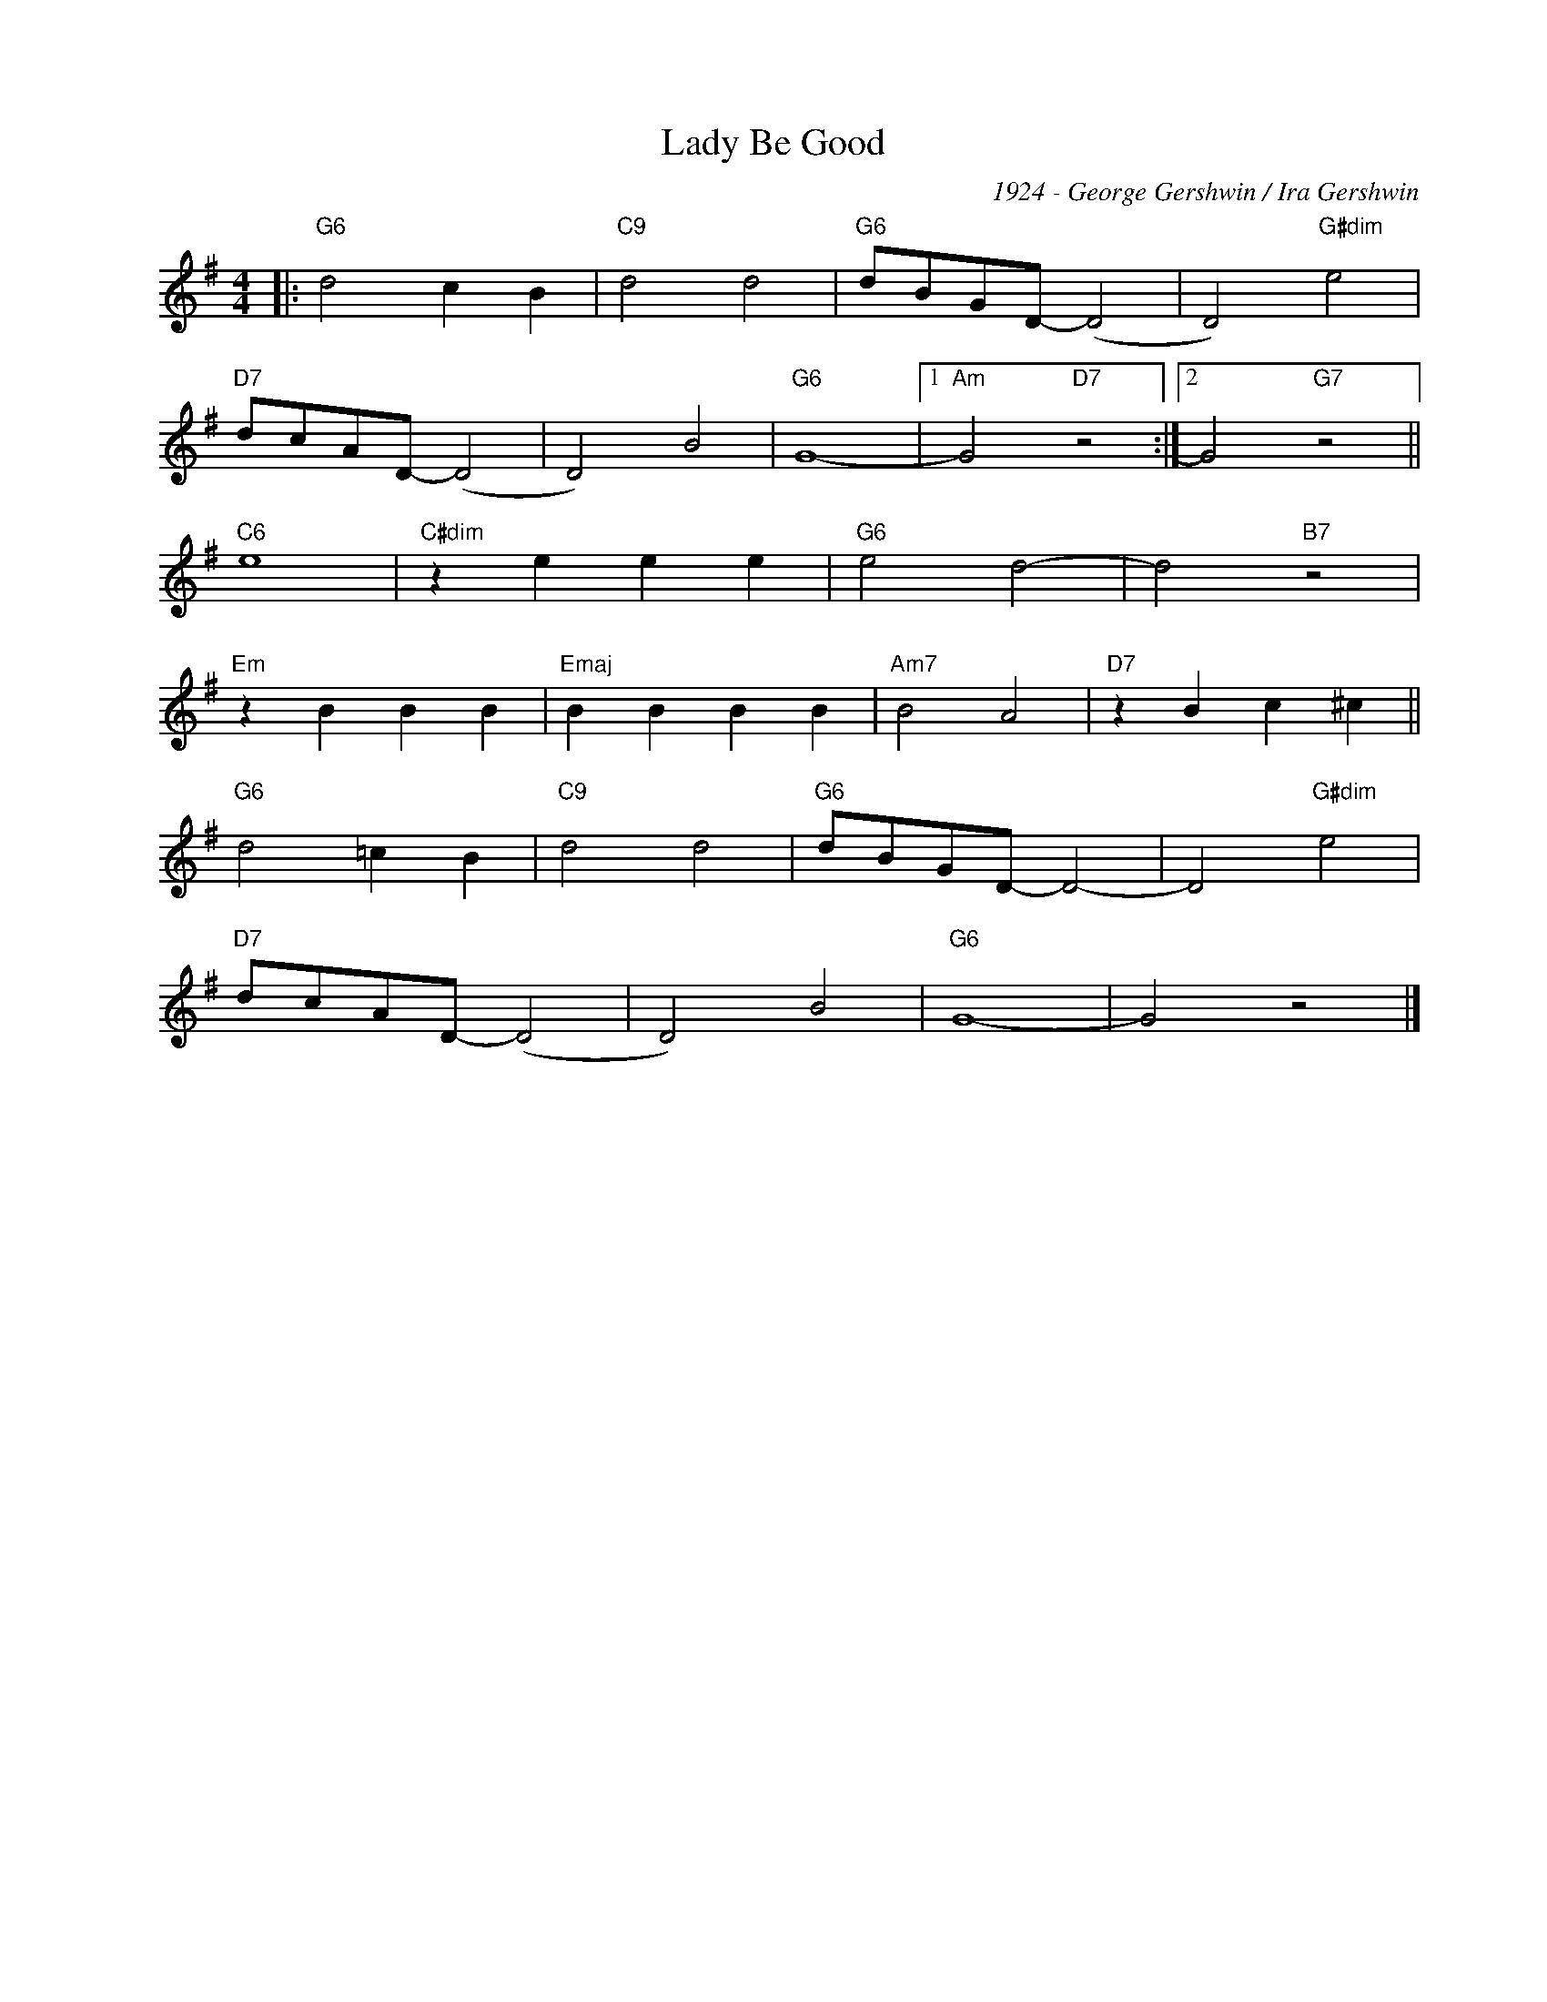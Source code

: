X:1
T:Lady Be Good
C:1924 - George Gershwin / Ira Gershwin
Z:www.realbook.site
L:1/4
M:4/4
I:linebreak $
K:G
V:1 treble nm=" " snm=" "
V:1
|:"G6" d2 c B |"C9" d2 d2 |"G6" d/B/G/D/- (D2 | D2)"G#dim" e2 |$"D7" d/c/A/D/- (D2 | D2) B2 | %6
"G6" G4- |1"Am" G2"D7" z2 :|2 G2"G7" z2 ||$"C6" e4 |"C#dim" z e e e |"G6" e2 d2- | d2"B7" z2 |$ %13
"Em" z B B B |"Emaj" B B B B |"Am7" B2 A2 |"D7" z B c ^c ||$"G6" d2 =c B |"C9" d2 d2 | %19
"G6" d/B/G/D/- D2- | D2"G#dim" e2 |$"D7" d/c/A/D/- (D2 | D2) B2 |"G6" G4- | G2 z2 |] %25

